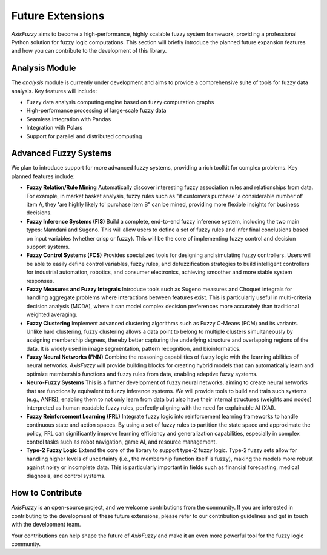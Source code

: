 .. _future_extensions:

Future Extensions
=================

`AxisFuzzy` aims to become a high-performance, highly scalable fuzzy system framework, providing a professional Python solution for fuzzy logic computations. This section will briefly introduce the planned future expansion features and how you can contribute to the development of this library.

Analysis Module
----------------

The `analysis` module is currently under development and aims to provide a comprehensive suite of tools for fuzzy data analysis. Key features will include:

- Fuzzy data analysis computing engine based on fuzzy computation graphs

- High-performance processing of large-scale fuzzy data

- Seamless integration with Pandas

- Integration with Polars

- Support for parallel and distributed computing

Advanced Fuzzy Systems
----------------------

We plan to introduce support for more advanced fuzzy systems, providing a rich toolkit for complex problems. Key planned features include:

- **Fuzzy Relation/Rule Mining**
  Automatically discover interesting fuzzy association rules and relationships from data. For example, in market basket analysis, fuzzy rules such as "if customers purchase 'a considerable number of' item A, they 'are highly likely to' purchase item B" can be mined, providing more flexible insights for business decisions.

- **Fuzzy Inference Systems (FIS)**
  Build a complete, end-to-end fuzzy inference system, including the two main types: Mamdani and Sugeno. This will allow users to define a set of fuzzy rules and infer final conclusions based on input variables (whether crisp or fuzzy). This will be the core of implementing fuzzy control and decision support systems.

- **Fuzzy Control Systems (FCS)**
  Provides specialized tools for designing and simulating fuzzy controllers. Users will be able to easily define control variables, fuzzy rules, and defuzzification strategies to build intelligent controllers for industrial automation, robotics, and consumer electronics, achieving smoother and more stable system responses.

- **Fuzzy Measures and Fuzzy Integrals**
  Introduce tools such as Sugeno measures and Choquet integrals for handling aggregate problems where interactions between features exist. This is particularly useful in multi-criteria decision analysis (MCDA), where it can model complex decision preferences more accurately than traditional weighted averaging.

- **Fuzzy Clustering**
  Implement advanced clustering algorithms such as Fuzzy C-Means (FCM) and its variants. Unlike hard clustering, fuzzy clustering allows a data point to belong to multiple clusters simultaneously by assigning membership degrees, thereby better capturing the underlying structure and overlapping regions of the data. It is widely used in image segmentation, pattern recognition, and bioinformatics.

- **Fuzzy Neural Networks (FNN)**
  Combine the reasoning capabilities of fuzzy logic with the learning abilities of neural networks. `AxisFuzzy` will provide building blocks for creating hybrid models that can automatically learn and optimize membership functions and fuzzy rules from data, enabling adaptive fuzzy systems.

- **Neuro-Fuzzy Systems**
  This is a further development of fuzzy neural networks, aiming to create neural networks that are functionally equivalent to fuzzy inference systems. We will provide tools to build and train such systems (e.g., ANFIS), enabling them to not only learn from data but also have their internal structures (weights and nodes) interpreted as human-readable fuzzy rules, perfectly aligning with the need for explainable AI (XAI).

- **Fuzzy Reinforcement Learning (FRL)**
  Integrate fuzzy logic into reinforcement learning frameworks to handle continuous state and action spaces. By using a set of fuzzy rules to partition the state space and approximate the policy, FRL can significantly improve learning efficiency and generalization capabilities, especially in complex control tasks such as robot navigation, game AI, and resource management.

- **Type-2 Fuzzy Logic**
  Extend the core of the library to support type-2 fuzzy logic. Type-2 fuzzy sets allow for handling higher levels of uncertainty (i.e., the membership function itself is fuzzy), making the models more robust against noisy or incomplete data. This is particularly important in fields such as financial forecasting, medical diagnosis, and control systems.

How to Contribute
-----------------

`AxisFuzzy` is an open-source project, and we welcome contributions from the community. If you are interested in contributing to the development of these future extensions, please refer to our contribution guidelines and get in touch with the development team.

Your contributions can help shape the future of `AxisFuzzy` and make it an even more powerful tool for the fuzzy logic community.